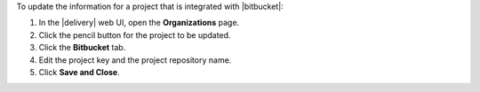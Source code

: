 .. The contents of this file may be included in multiple topics (using the includes directive).
.. The contents of this file should be modified in a way that preserves its ability to appear in multiple topics.


To update the information for a project that is integrated with |bitbucket|:

#. In the |delivery| web UI, open the **Organizations** page.
#. Click the pencil button for the project to be updated.
#. Click the **Bitbucket** tab.
#. Edit the project key and the project repository name.
#. Click **Save and Close**.
